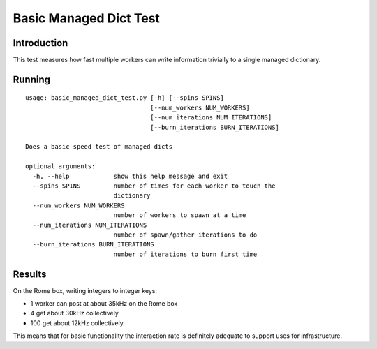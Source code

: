 ***********************
Basic Managed Dict Test
***********************

Introduction
============

This test measures how fast multiple workers can write information trivially to
a single managed dictionary.

Running
=======

::

    usage: basic_managed_dict_test.py [-h] [--spins SPINS]
                                      [--num_workers NUM_WORKERS]
                                      [--num_iterations NUM_ITERATIONS]
                                      [--burn_iterations BURN_ITERATIONS]

    Does a basic speed test of managed dicts

    optional arguments:
      -h, --help            show this help message and exit
      --spins SPINS         number of times for each worker to touch the
                            dictionary
      --num_workers NUM_WORKERS
                            number of workers to spawn at a time
      --num_iterations NUM_ITERATIONS
                            number of spawn/gather iterations to do
      --burn_iterations BURN_ITERATIONS
                            number of iterations to burn first time

Results
=======

On the Rome box, writing integers to integer keys:

* 1 worker can post at about 35kHz on the Rome box
* 4 get about 30kHz collectively
* 100 get about 12kHz collectively.

This means that for basic functionality the interaction rate is definitely adequate to support
uses for infrastructure.
